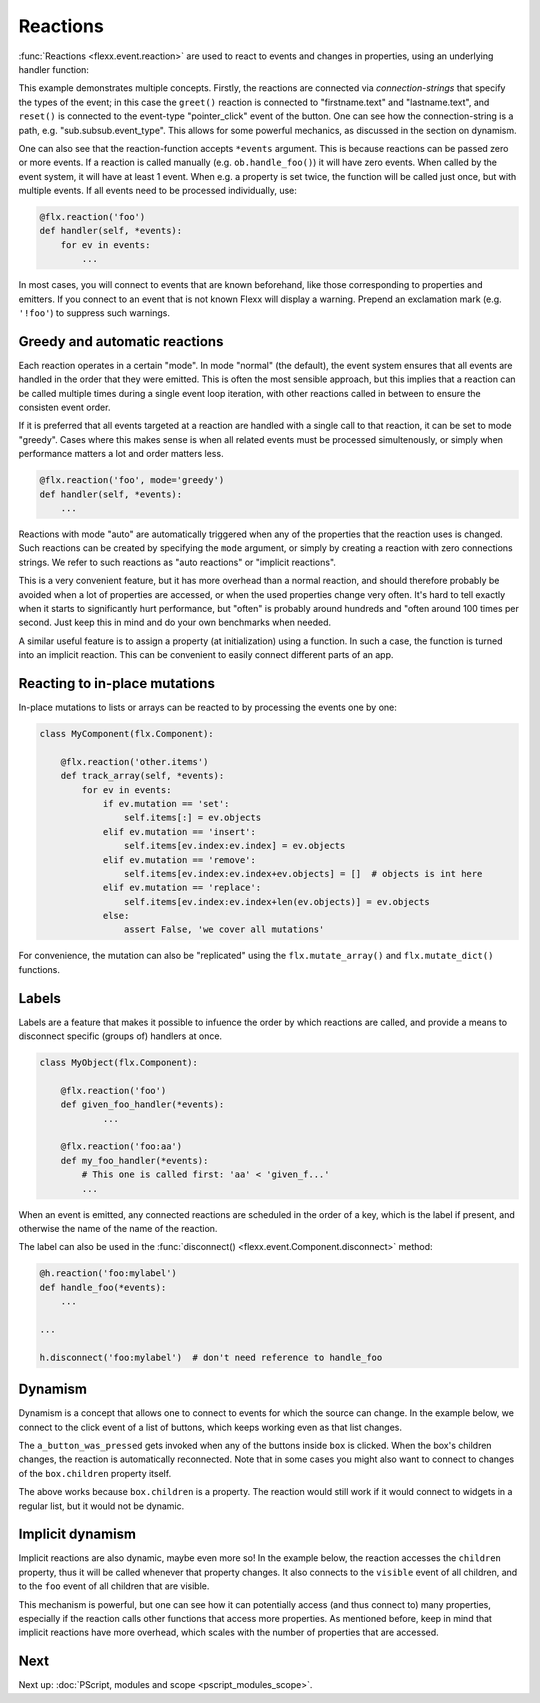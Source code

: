 ---------
Reactions
---------

:func:`Reactions <flexx.event.reaction>` are used to react to events and
changes in properties, using an underlying handler function:


.. UIExample:: 100

    from flexx import flx
    
    class Example(flx.Widget):
        
        def init(self):
            super().init()
            with flx.VBox():
                with flx.HBox():
                    self.firstname = flx.LineEdit(placeholder_text='First name')
                    self.lastname = flx.LineEdit(placeholder_text='Last name')
                with flx.HBox():
                    self.but = flx.Button(text='Reset')
                    self.label = flx.Label(flex=1)
            
        @flx.reaction('firstname.text', 'lastname.text')
        def greet(self, *events):
            self.label.set_text('hi ' + self.firstname.text + ' ' + self.lastname.text)
        
        @flx.reaction('but.pointer_click')
        def reset(self, *events):
            self.label.set_text('')


This example demonstrates multiple concepts. Firstly, the reactions are
connected via *connection-strings* that specify the types of the event;
in this case the ``greet()`` reaction is connected to "firstname.text"
and "lastname.text", and ``reset()`` is connected to the event-type
"pointer_click" event of the button. One can see how the
connection-string is a path, e.g. "sub.subsub.event_type". This allows
for some powerful mechanics, as discussed in the section on dynamism.

One can also see that the reaction-function accepts ``*events`` argument.
This is because reactions can be passed zero or more events. If a reaction
is called manually (e.g. ``ob.handle_foo()``) it will have zero events.
When called by the event system, it will have at least 1 event. When
e.g. a property is set twice, the function will be called
just once, but with multiple events. If all events need to be processed
individually, use:
    
.. code-block:: python
    
    @flx.reaction('foo')
    def handler(self, *events):
        for ev in events:
            ...

In most cases, you will connect to events that are known beforehand,
like those corresponding to properties and emitters.
If you connect to an event that is not known Flexx will display a warning.
Prepend an exclamation mark (e.g. ``'!foo'``) to suppress such warnings.


Greedy and automatic reactions
------------------------------

Each reaction operates in a certain "mode". In mode "normal" (the
default), the event system ensures that all events are handled in the
order that they were emitted. This is often the most sensible approach,
but this implies that a reaction can be called multiple times during a
single event loop iteration, with other reactions called in between to
ensure the consisten event order.

If it is preferred that all events targeted at a reaction are handled with
a single call to that reaction, it can be set to mode "greedy". Cases where
this makes sense is when all related events must be processed simultenously,
or simply when performance matters a lot and order matters less.

.. code-block:: python
    
    @flx.reaction('foo', mode='greedy')
    def handler(self, *events):
        ...

Reactions with mode "auto" are automatically triggered when any of the
properties that the reaction uses is changed. Such reactions can be
created by specifying the ``mode`` argument, or simply by creating a
reaction with zero connections strings. We refer to such reactions as
"auto reactions" or "implicit reactions". 

This is a very convenient feature, but it has more overhead than a
normal reaction, and should therefore probably be avoided when a lot
of properties are accessed, or when the used properties change very
often. It's hard to tell exactly when it starts to significantly hurt
performance, but "often" is probably around hundreds and "often around
100 times per second. Just keep this in mind and do your own benchmarks
when needed.

.. UIExample:: 100

    from flexx import flx
    
    class Example(flx.Widget):
        
        def init(self):
            super().init()
            with flx.VBox():
                with flx.HBox():
                    self.slider1 = flx.Slider(flex=1)
                    self.slider2 = flx.Slider(flex=1)
                self.label = flx.Label(flex=1)
        
        @flx.reaction
        def slders_combined(self):
            self.label.set_text('{:.2f}'.format(self.slider1.value + self.slider2.value))

A similar useful feature is to assign a property (at initialization) using a
function. In such a case, the function is turned into an implicit reaction.
This can be convenient to easily connect different parts of an app.

.. UIExample:: 100

    from flexx import flx
    
    class Example(flx.Widget):
        
        def init(self):
            super().init()
            with flx.VBox():
                with flx.HBox():
                    self.slider1 = flx.Slider(flex=1)
                    self.slider2 = flx.Slider(flex=1)
                self.label = flx.Label(flex=1, text=lambda:'{:.2f}'.format(self.slider1.value * self.slider2.value))


Reacting to in-place mutations
------------------------------

In-place mutations to lists or arrays can be reacted to by processing
the events one by one:

.. code-block:: python

    class MyComponent(flx.Component):

        @flx.reaction('other.items')
        def track_array(self, *events):
            for ev in events:
                if ev.mutation == 'set':
                    self.items[:] = ev.objects
                elif ev.mutation == 'insert':
                    self.items[ev.index:ev.index] = ev.objects
                elif ev.mutation == 'remove':
                    self.items[ev.index:ev.index+ev.objects] = []  # objects is int here
                elif ev.mutation == 'replace':
                    self.items[ev.index:ev.index+len(ev.objects)] = ev.objects
                else:
                    assert False, 'we cover all mutations'

For convenience, the mutation can also be "replicated" using the
``flx.mutate_array()`` and ``flx.mutate_dict()`` functions.


Labels
------

Labels are a feature that makes it possible to infuence the order by
which reactions are called, and provide a means to disconnect
specific (groups of) handlers at once.

.. code-block:: python

    class MyObject(flx.Component):

        @flx.reaction('foo')
        def given_foo_handler(*events):
                ...

        @flx.reaction('foo:aa')
        def my_foo_handler(*events):
            # This one is called first: 'aa' < 'given_f...'
            ...

When an event is emitted, any connected reactions are scheduled in the
order of a key, which is the label if present, and
otherwise the name of the name of the reaction.

The label can also be used in the
:func:`disconnect() <flexx.event.Component.disconnect>` method:

.. code-block:: python

    @h.reaction('foo:mylabel')
    def handle_foo(*events):
        ...

    ...

    h.disconnect('foo:mylabel')  # don't need reference to handle_foo


Dynamism
--------

Dynamism is a concept that allows one to connect to events for which
the source can change. In the example below, we connect to the click event
of a list of buttons, which keeps working even as that list changes.

.. UIExample:: 150

    from flexx import flx
    
    class Example(flx.Widget):
        
        def init(self):
            super().init()
            with flx.VBox():
                with flx.HBox():
                    self.but = flx.Button(text='add')
                    self.label = flx.Label(flex=1)
                with flx.HBox() as self.box:
                    flx.Button(text='x')
        
        @flx.reaction('but.pointer_click')
        def add_widget(self, *events):
            flx.Button(parent=self.box, text='x')
        
        @flx.reaction('box.children*.pointer_click')
        def a_button_was_pressed(self, *events):
            ev = events[-1]  # only care about last event
            self.label.set_text(ev.source.id + ' was pressed')

The ``a_button_was_pressed`` gets invoked when any of the buttons inside
``box`` is clicked. When the box's children changes, the reaction is
automatically reconnected. Note that in some cases you might also want
to connect to changes of the ``box.children`` property itself.

The above works because ``box.children`` is a property. The reaction
would still work if it would connect to widgets in a regular list, but
it would not be dynamic.


Implicit dynamism
-----------------

Implicit reactions are also dynamic, maybe even more so! In the example below,
the reaction accesses the ``children`` property, thus it will be called whenever
that property changes. It also connects to the ``visible`` event of
all children, and to the ``foo`` event of all children that are visible.

.. UIExample:: 150

    from flexx import flx
    
    class Example(flx.Widget):
        
        def init(self):
            super().init()
            with flx.VBox():
                with flx.HBox():
                    self.but = flx.Button(text='add')
                    self.label = flx.Label(flex=1)
                with flx.HBox() as self.box:
                    flx.CheckBox()
        
        @flx.reaction('but.pointer_click')
        def add_widget(self, *events):
            flx.CheckBox(parent=self.box)
        
        @flx.reaction
        def a_button_was_pressed(self):
            ids = []
            for checkbox in self.box.children:
                if checkbox.checked:
                    ids.append(checkbox.id)
            self.label.set_text('checked: ' + ', '.join(ids))

This mechanism is powerful, but one can see how it can potentially
access (and thus connect to) many properties, especially if the reaction
calls other functions that access more properties. As mentioned before,
keep in mind that implicit reactions have more overhead, which scales with the
number of properties that are accessed. 


Next
----

Next up: :doc:`PScript, modules and scope <pscript_modules_scope>`.
